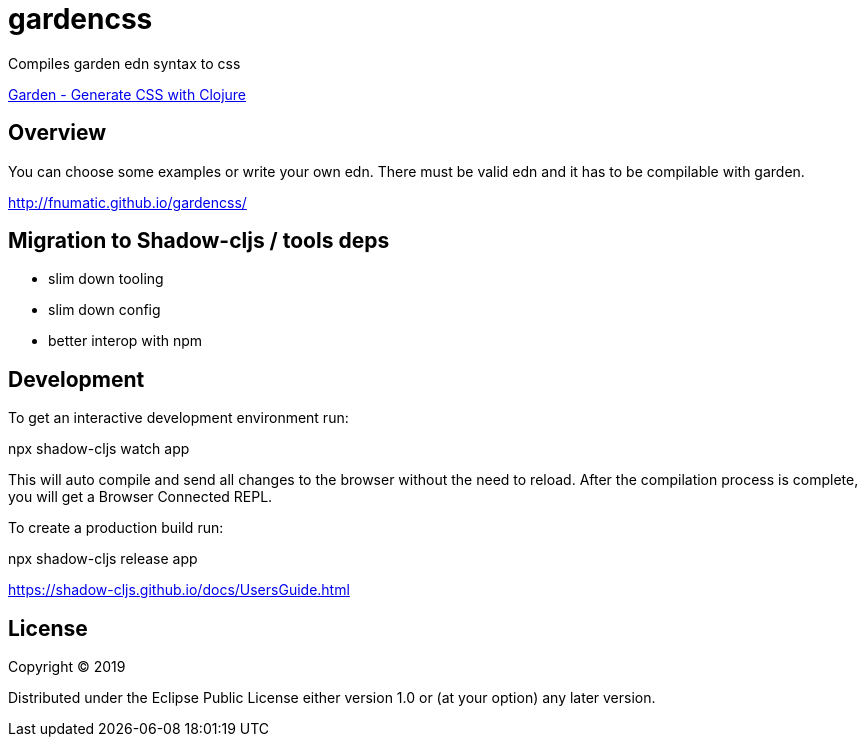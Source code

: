 = gardencss

Compiles garden edn syntax to css

https://github.com/noprompt/garden[Garden - Generate CSS with Clojure]

== Overview

You can choose some examples or write your own edn.
There must be valid edn and it has to be compilable with garden.

http://fnumatic.github.io/gardencss/

== Migration to Shadow-cljs / tools deps

* slim down tooling
* slim down config
* better interop with npm

== Development

To get an interactive development environment run:

npx shadow-cljs watch app

This will auto compile and send all changes to the browser without the
need to reload. After the compilation process is complete, you will
get a Browser Connected REPL. 

To create a production build run:

npx shadow-cljs release app

https://shadow-cljs.github.io/docs/UsersGuide.html

== License

Copyright © 2019

Distributed under the Eclipse Public License either version 1.0 or (at your option) any later version.
